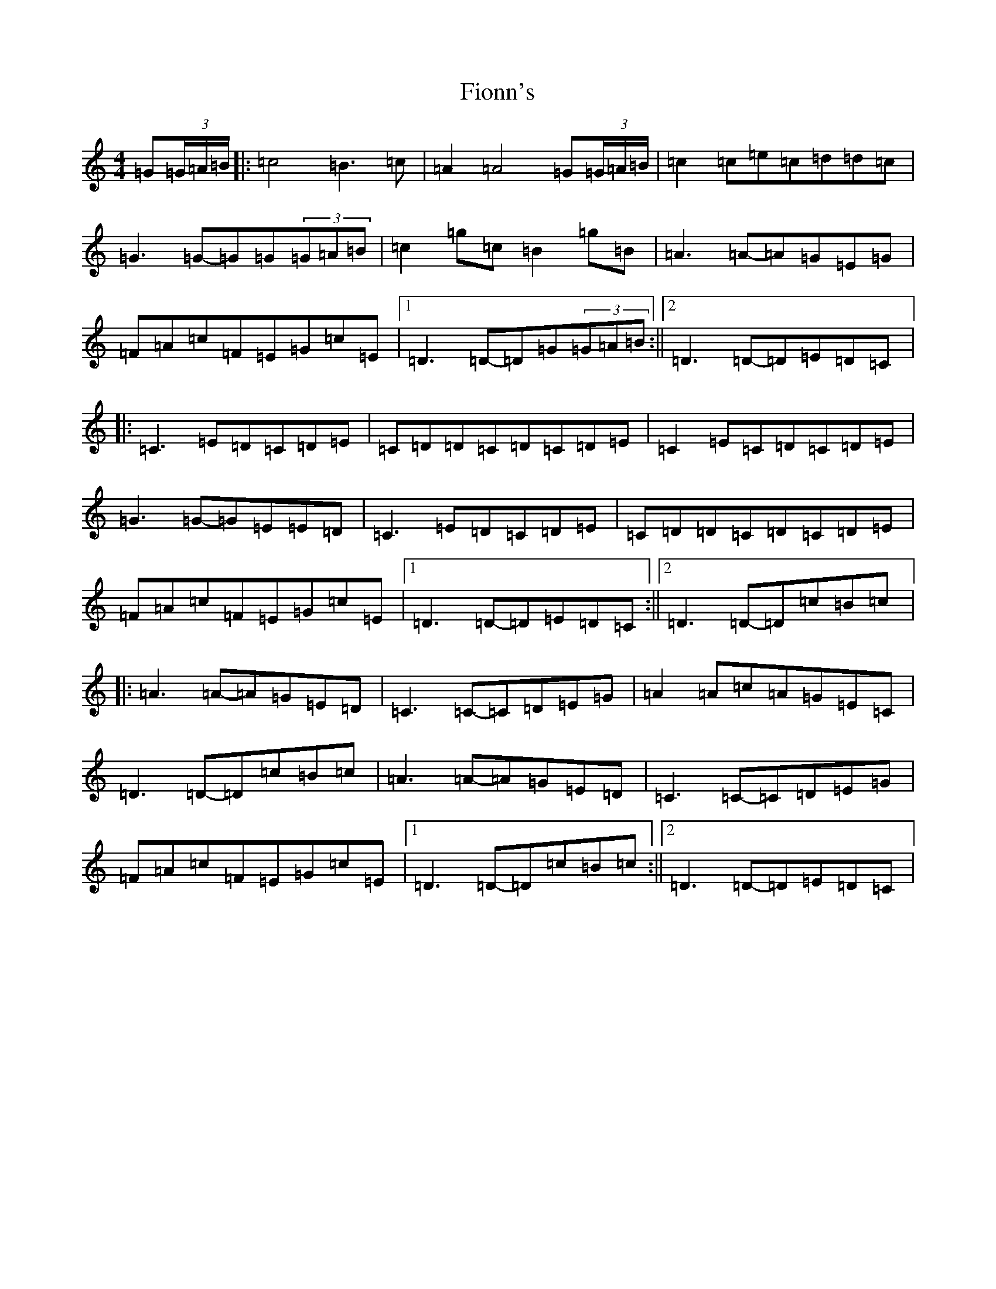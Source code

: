X: 6803
T: Fionn's
S: https://thesession.org/tunes/11445#setting11445
R: reel
M:4/4
L:1/8
K: C Major
=G(3=G/2=A/2=B/2|:=c4=B3=c|=A2=A4=G(3=G/2=A/2=B/2|=c2=c=e=c=d=d=c|=G3=G-=G=G(3=G=A=B|=c2=g=c=B2=g=B|=A3=A-=A=G=E=G|=F=A=c=F=E=G=c=E|1=D3=D-=D=G(3=G=A=B:||2=D3=D-=D=E=D=C|:=C3=E=D=C=D=E|=C=D=D=C=D=C=D=E|=C2=E=C=D=C=D=E|=G3=G-=G=E=E=D|=C3=E=D=C=D=E|=C=D=D=C=D=C=D=E|=F=A=c=F=E=G=c=E|1=D3=D-=D=E=D=C:||2=D3=D-=D=c=B=c|:=A3=A-=A=G=E=D|=C3=C-=C=D=E=G|=A2=A=c=A=G=E=C|=D3=D-=D=c=B=c|=A3=A-=A=G=E=D|=C3=C-=C=D=E=G|=F=A=c=F=E=G=c=E|1=D3=D-=D=c=B=c:||2=D3=D-=D=E=D=C|